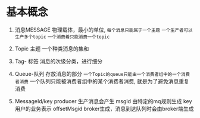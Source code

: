 * 基本概念
1. 消息MESSAGE
    物理载体，最小的单位, =每个消息只能属于一个主题=
    =一个生产者可以生产多个topic=
    =一个消费着只能消费一个topic=
2. Topic 主题
   一个种类消息的集和

3. Tag- 标签
   消息的次级分类，进行细分

4. Queue-队列
   存放消息的部分
   =一个Topic的queue只能由一个消费者组中的一个消费者消费=
   一个队列只能被消费者组中的某个消费者消费, 
    就是为了避免消息重复消费

5. MessageId/key
   producer 生产消息会产生 msgId 由特定的mq规则生成
   key 用户的业务表示
   offsetMsgid broker生成，消息到达队列时会由broker端生成 
